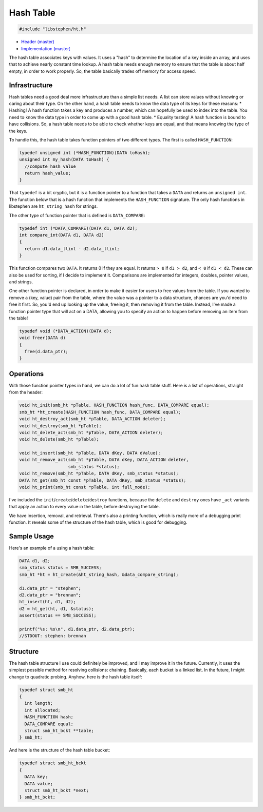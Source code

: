 Hash Table
==========

.. code:: C

    #include "libstephen/ht.h"

-  `Header
   (master) <https://github.com/brenns10/libstephen/blob/master/inc/libstephen/ht.h>`__
-  `Implementation
   (master) <https://github.com/brenns10/libstephen/blob/master/src/hashtable.c>`__

The hash table associates keys with values. It uses a "hash" to
determine the location of a key inside an array, and uses that to
achieve nearly constant time lookup. A hash table needs enough memory to
ensure that the table is about half empty, in order to work properly.
So, the table basically trades off memory for access speed.

Infrastructure
--------------

Hash tables need a good deal more infrastructure than a simple list
needs. A list can store values without knowing or caring about their
type. On the other hand, a hash table needs to know the data type of its
keys for these reasons: \* Hashing! A hash function takes a key and
produces a number, which can hopefully be used to index into the table.
You need to know the data type in order to come up with a good hash
table. \* Equality testing! A hash function is bound to have collisions.
So, a hash table needs to be able to check whether keys are equal, and
that means knowing the type of the keys.

To handle this, the hash table takes function pointers of two different
types. The first is called ``HASH_FUNCTION``:

.. code:: C

    typedef unsigned int (*HASH_FUNCTION)(DATA toHash);
    unsigned int my_hash(DATA toHash) {
      //compute hash value
      return hash_value;
    }

That ``typedef`` is a bit cryptic, but it is a function pointer to a
function that takes a ``DATA`` and returns an ``unsigned int``. The
function below that is a hash function that implements the
``HASH_FUNCTION`` signature. The only hash functions in libstephen are
``ht_string_hash`` for strings.

The other type of function pointer that is defined is ``DATA_COMPARE``:

.. code:: C

    typedef int (*DATA_COMPARE)(DATA d1, DATA d2);
    int compare_int(DATA d1, DATA d2)
    {
      return d1.data_llint - d2.data_llint;
    }

This function compares two ``DATA``. It returns 0 if they are equal. It
returns ``> 0`` if ``d1 > d2``, and ``< 0`` if ``d1 < d2``. These can
also be used for sorting, if I decide to implement it. Comparisons are
implemented for integers, doubles, pointer values, and strings.

One other function pointer is declared, in order to make it easier for
users to free values from the table. If you wanted to remove a (key,
value) pair from the table, where the value was a pointer to a data
structure, chances are you'd need to free it first. So, you'd end up
looking up the value, freeing it, then removing it from the table.
Instead, I've made a function pointer type that will act on a DATA,
allowing you to specify an action to happen before removing an item from
the table!

.. code:: C

    typedef void (*DATA_ACTION)(DATA d);
    void freer(DATA d)
    {
      free(d.data_ptr);
    }

Operations
----------

With those function pointer types in hand, we can do a lot of fun hash
table stuff. Here is a list of operations, straight from the header:

.. code:: C

    void ht_init(smb_ht *pTable, HASH_FUNCTION hash_func, DATA_COMPARE equal);
    smb_ht *ht_create(HASH_FUNCTION hash_func, DATA_COMPARE equal);
    void ht_destroy_act(smb_ht *pTable, DATA_ACTION deleter);
    void ht_destroy(smb_ht *pTable);
    void ht_delete_act(smb_ht *pTable, DATA_ACTION deleter);
    void ht_delete(smb_ht *pTable);

    void ht_insert(smb_ht *pTable, DATA dKey, DATA dValue);
    void ht_remove_act(smb_ht *pTable, DATA dKey, DATA_ACTION deleter,
                       smb_status *status);
    void ht_remove(smb_ht *pTable, DATA dKey, smb_status *status);
    DATA ht_get(smb_ht const *pTable, DATA dKey, smb_status *status);
    void ht_print(smb_ht const *pTable, int full_mode);

I've included the ``init``/``create``/``delete``/``destroy`` functions,
because the ``delete`` and ``destroy`` ones have ``_act`` variants that
apply an action to every value in the table, before destroying the
table.

We have insertion, removal, and retrieval. There's also a printing
function, which is really more of a debugging print function. It reveals
some of the structure of the hash table, which is good for debugging.

Sample Usage
------------

Here's an example of a using a hash table:

.. code:: C

    DATA d1, d2;
    smb_status status = SMB_SUCCESS;
    smb_ht *ht = ht_create(&ht_string_hash, &data_compare_string);

    d1.data_ptr = "stephen";
    d2.data_ptr = "brennan";
    ht_insert(ht, d1, d2);
    d2 = ht_get(ht, d1, &status);
    assert(status == SMB_SUCCESS);

    printf("%s: %s\n", d1.data_ptr, d2.data_ptr);
    //STDOUT: stephen: brennan

Structure
---------

The hash table structure I use could definitely be improved, and I may
improve it in the future. Currently, it uses the simplest possible
method for resolving collisions: chaining. Basically, each bucket is a
linked list. In the future, I might change to quadratic probing. Anyhow,
here is the hash table itself:

.. code:: C

    typedef struct smb_ht
    {
      int length;
      int allocated;
      HASH_FUNCTION hash;
      DATA_COMPARE equal;
      struct smb_ht_bckt **table;
    } smb_ht;

And here is the structure of the hash table bucket:

.. code:: C

    typedef struct smb_ht_bckt
    {
      DATA key;
      DATA value;
      struct smb_ht_bckt *next;
    } smb_ht_bckt;

